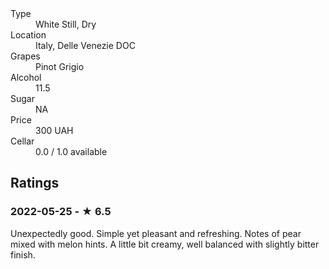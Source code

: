 - Type :: White Still, Dry
- Location :: Italy, Delle Venezie DOC
- Grapes :: Pinot Grigio
- Alcohol :: 11.5
- Sugar :: NA
- Price :: 300 UAH
- Cellar :: 0.0 / 1.0 available

** Ratings

*** 2022-05-25 - ★ 6.5

Unexpectedly good. Simple yet pleasant and refreshing. Notes of pear mixed with melon hints. A little bit creamy, well balanced with slightly bitter finish.

